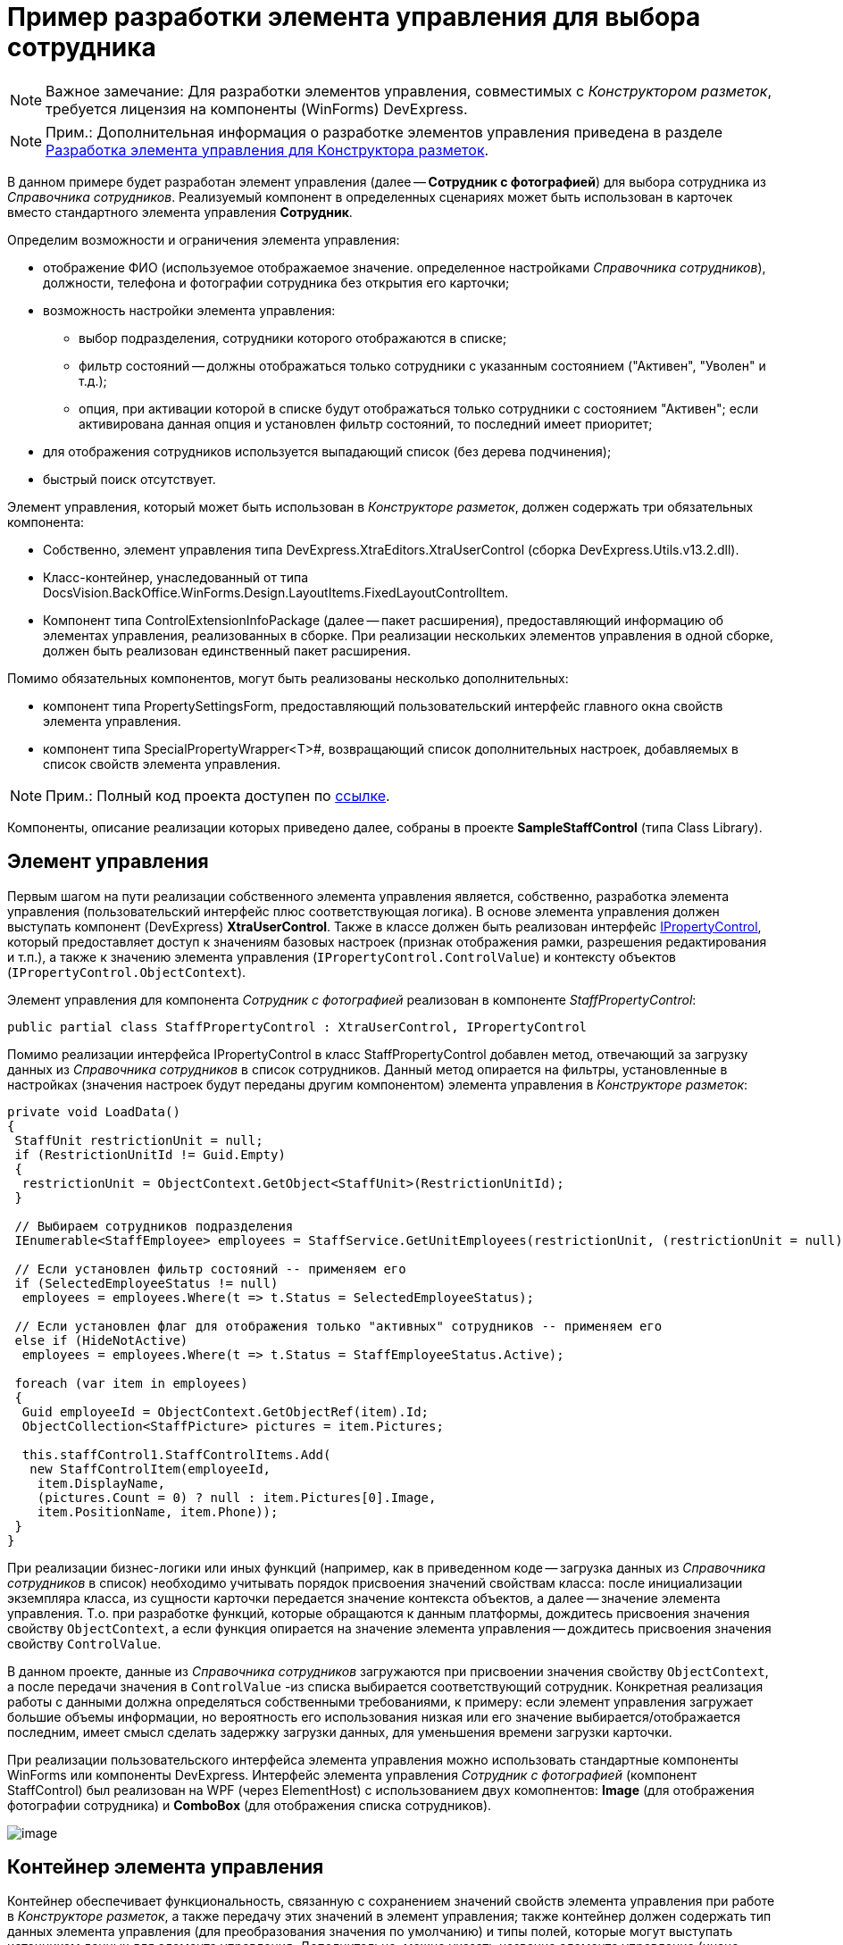 = Пример разработки элемента управления для выбора сотрудника

[NOTE]
====
[.note__title]#Важное замечание:# Для разработки элементов управления, совместимых с _Конструктором разметок_, требуется лицензия на компоненты (WinForms) DevExpress.
====

[NOTE]
====
[.note__title]#Прим.:# Дополнительная информация о разработке элементов управления приведена в разделе xref:development-manual/dm_cretatesolution_createcontrol.adoc[Разработка элемента управления для Конструктора разметок].
====

В данном примере будет разработан элемент управления (далее -- *Сотрудник с фотографией*) для выбора сотрудника из _Справочника сотрудников_. Реализуемый компонент в определенных сценариях может быть использован в карточек вместо стандартного элемента управления [.ph .uicontrol]*Сотрудник*.

Определим возможности и ограничения элемента управления:

* отображение ФИО (используемое отображаемое значение. определенное настройками _Справочника сотрудников_), должности, телефона и фотографии сотрудника без открытия его карточки;
* возможность настройки элемента управления:
** выбор подразделения, сотрудники которого отображаются в списке;
** фильтр состояний -- должны отображаться только сотрудники с указанным состоянием ("Активен", "Уволен" и т.д.);
** опция, при активации которой в списке будут отображаться только сотрудники с состоянием "Активен"; если активирована данная опция и установлен фильтр состояний, то последний имеет приоритет;
* для отображения сотрудников используется выпадающий список (без дерева подчинения);
* быстрый поиск отсутствует.

Элемент управления, который может быть использован в _Конструкторе разметок_, должен содержать три обязательных компонента:

* Собственно, элемент управления типа DevExpress.XtraEditors.XtraUserControl (сборка DevExpress.Utils.v13.2.dll).
* Класс-контейнер, унаследованный от типа DocsVision.BackOffice.WinForms.Design.LayoutItems.FixedLayoutControlItem.
* Компонент типа ControlExtensionInfoPackage (далее -- пакет расширения), предоставляющий информацию об элементах управления, реализованных в сборке. При реализации нескольких элементов управления в одной сборке, должен быть реализован единственный пакет расширения.

Помимо обязательных компонентов, могут быть реализованы несколько дополнительных:

* компонент типа PropertySettingsForm, предоставляющий пользовательский интерфейс главного окна свойств элемента управления.
* компонент типа SpecialPropertyWrapper<T>#, возвращающий список дополнительных настроек, добавляемых в список свойств элемента управления.

[NOTE]
====
[.note__title]#Прим.:# Полный код проекта доступен по xref:attachment$controlForStaff2.zip[ссылке].
====

Компоненты, описание реализации которых приведено далее, собраны в проекте *SampleStaffControl* (типа Class Library).

== Элемент управления

Первым шагом на пути реализации собственного элемента управления является, собственно, разработка элемента управления (пользовательский интерфейс плюс соответствующая логика). В основе элемента управления должен выступать компонент (DevExpress) *XtraUserControl*. Также в классе должен быть реализован интерфейс xref:api/DocsVision/BackOffice/WinForms/Design/PropertyControls/IPropertyControl_IN.adoc[IPropertyControl], который предоставляет доступ к значениям базовых настроек (признак отображения рамки, разрешения редактирования и т.п.), а также к значению элемента управления (`IPropertyControl.ControlValue`) и контексту объектов (`IPropertyControl.ObjectContext`).

Элемент управления для компонента _Сотрудник с фотографией_ реализован в компоненте _StaffPropertyControl_:

[source,csharp]
----
public partial class StaffPropertyControl : XtraUserControl, IPropertyControl
----

Помимо реализации интерфейса IPropertyControl в класс StaffPropertyControl добавлен метод, отвечающий за загрузку данных из _Справочника сотрудников_ в список сотрудников. Данный метод опирается на фильтры, установленные в настройках (значения настроек будут переданы другим компонентом) элемента управления в _Конструкторе разметок_:

[source,csharp]
----
private void LoadData()
{
 StaffUnit restrictionUnit = null;
 if (RestrictionUnitId != Guid.Empty)
 {
  restrictionUnit = ObjectContext.GetObject<StaffUnit>(RestrictionUnitId);
 }

 // Выбираем сотрудников подразделения
 IEnumerable<StaffEmployee> employees = StaffService.GetUnitEmployees(restrictionUnit, (restrictionUnit = null) ? true : false, false);

 // Если установлен фильтр состояний -- применяем его
 if (SelectedEmployeeStatus != null)
  employees = employees.Where(t => t.Status = SelectedEmployeeStatus);

 // Если установлен флаг для отображения только "активных" сотрудников -- применяем его
 else if (HideNotActive)
  employees = employees.Where(t => t.Status = StaffEmployeeStatus.Active);
 
 foreach (var item in employees)
 {
  Guid employeeId = ObjectContext.GetObjectRef(item).Id;
  ObjectCollection<StaffPicture> pictures = item.Pictures;

  this.staffControl1.StaffControlItems.Add(
   new StaffControlItem(employeeId,
    item.DisplayName,
    (pictures.Count = 0) ? null : item.Pictures[0].Image,
    item.PositionName, item.Phone));
 }
}     
----

При реализации бизнес-логики или иных функций (например, как в приведенном коде -- загрузка данных из _Справочника сотрудников_ в список) необходимо учитывать порядок присвоения значений свойствам класса: после инициализации экземпляра класса, из сущности карточки передается значение контекста объектов, а далее -- значение элемента управления. Т.о. при разработке функций, которые обращаются к данным платформы, дождитесь присвоения значения свойству `ObjectContext`, а если функция опирается на значение элемента управления -- дождитесь присвоения значения свойству `ControlValue`.

В данном проекте, данные из _Справочника сотрудников_ загружаются при присвоении значения свойству `ObjectContext`, а после передачи значения в `ControlValue` -из списка выбирается соответствующий сотрудник. Конкретная реализация работы с данными должна определяться собственными требованиями, к примеру: если элемент управления загружает большие объемы информации, но вероятность его использования низкая или его значение выбирается/отображается последним, имеет смысл сделать задержку загрузки данных, для уменьшения времени загрузки карточки.

При реализации пользовательского интерфейса элемента управления можно использовать стандартные компоненты WinForms или компоненты DevExpress. Интерфейс элемента управления _Сотрудник с фотографией_ (компонент StaffControl) был реализован на WPF (через ElementHost) с использованием двух комопнентов: *Image* (для отображения фотографии сотрудника) и *ComboBox* (для отображения списка сотрудников).

image::usercontrol_visualstudio.png[image]

== Контейнер элемента управления

Контейнер обеспечивает функциональность, связанную с сохранением значений свойств элемента управления при работе в _Конструкторе разметок_, а также передачу этих значений в элемент управления; также контейнер должен содержать тип данных элемента управления (для преобразования значения по умолчанию) и типы полей, которые могут выступать источником данных для элемента управления. Дополнительно, можно указать название элемента управление (иначе будет использовано название класса) и иконку для отображения элемента управления на панели инструментов _Конструктора разметок_.

Класс контейнера должен быть унаследован от типа DocsVision.BackOffice.WinForms.Design.LayoutItems.FixedLayoutControlItem<T>#, в котором T -- тип, в котором реализован элемент управления (предыдущий шаг).

Для компонента _Сотрудник с фотографией_ контейнер реализован в классе StaffControlLayoutItem. Данный класс содержит свойства, которые обеспечивают сохранение свойств (должны быть отмечены атрибутом DevExpress.Utils.Serializing.XtraSerializableProperty) "Подразделение", "Состояние" и "Скрывать неактивных сотрудников":

[source,csharp]
----
// Подразделение
[XtraSerializableProperty]
public Guid RestrictionUnitId
{
 get
 {
  if (base.PropertyControl != null)
   return base.PropertyControl.RestrictionUnitId;
  return restrictionUnitId;
 }
 set
 {
  if (this.PropertyControl != null)
   this.PropertyControl.RestrictionUnitId = value;
  restrictionUnitId = value;
 }
}
 
// Состояние
[XtraSerializableProperty]
public StaffEmployeeStatus? SelectedEmployeeStatus
{
 get
 {
  if (base.PropertyControl != null)
   return base.PropertyControl.SelectedEmployeeStatus;
  return selectedEmployeeStatus;
 }
 set
 {
  if (this.PropertyControl != null)
   this.PropertyControl.SelectedEmployeeStatus = value;
  selectedEmployeeStatus = value;
 }
}

// Скрывать сотрудников с состоянием, отличным от Активен
[XtraSerializableProperty]
public bool HideNotActive
{
 get
 {
  if (base.PropertyControl != null)
   return base.PropertyControl.HideNotActive;
  return hideNotActive;
 }
 set
 {
  if (this.PropertyControl != null)
   this.PropertyControl.HideNotActive = value;
  hideNotActive = value;
 }
}
----

[NOTE]
====
[.note__title]#Прим.:# Значение свойства, не отмеченные атрибутом XtraSerializableProperty при выходе из _Конструктора разметок_ сохранены не будут.
====

Помимо этого, крайне важно обеспечить передачу значений свойств в свой элемент управления, для чего переопределяем свойство `Control`:

[source,pre,codeblock]
----
public override Control Control
{
 get
 {
  return base.Control;
 }
 set
 {
  base.Control = value;
  if (value != null)
  {
   // Передача значений свойств в элемент управления
   this.PropertyControl.RestrictionUnitId = restrictionUnitId;
   this.PropertyControl.SelectedEmployeeStatus = selectedEmployeeStatus;
   this.PropertyControl.HideNotActive = hideNotActive;
  }
 }
}
----

Если источником данных для элемента управления выступает ссылочное поле, то в классе контейнера можно реализовать дополнительный интерфейс DocsVision.BackOffice.WinForms.Design.LayoutItems.IReferencePropertyItem, который определяет свойства для ограничения источника (тип карточки и её секция) данных элемента управления:

[source,csharp]
----
public Guid CardTypeId
{
 get { return RefStaff.ID; }
}

public Guid SectionTypeId
{
 get { return RefStaff.Employees.ID; }
}
----

== Пакет расширения

Последним обязательным компонентом является класс, предоставляющий информацию обо всех элементах управления, реализованных в сборке.

При подключении сборки, _Конструктор разметок_ определяет наличие в ней класса DocsVision.BackOffice.WinForms.Design.ControlExtensionInfoPackage, из которого он получает информацию об элементах управления.

В данном примере тип ControlExtensionInfoPackage реализован в классе ExtensionPackage:

[source,pre,codeblock]
----
public sealed class ExtensionPackage : ControlExtensionInfoPackage
{
 public override ControlExtensionInfo[] GetControlExtensions()
 {
  return new ControlExtensionInfo[]
  {
   new ControlExtensionInfo(typeof(StaffControlLayoutItem), typeof(StaffControlWrapper),typeof(StaffPropertySettingsForm))
  };
 }
} 
----

В конструктор ControlExtensionInfo должен быть передан тип *контейнера элемента управления*, и, при необходимости (если были реализованы), типы компонентов, предоставляющих список дополнительных настроек элемента управления и главное окно настройки параметров элемента управления.

На этом обязательная часть разработки закончена, но для соответствия элемента управления _Сотрудник с фотографией_ критериям, определенным ранее, необходимо добавить возможность его настройки.

[NOTE]
====
[.note__title]#Прим.:# Если возможность настройки не предполагается, то следующим шагом является регистрация сборки.
====

== Главное окно свойств элемента управления

Для элемента управления _Сотрудник с фотографией_ определено три требования, связанных с настройкой: возможность выбора подразделения, сотрудники которого будут отображаться в списке, фильтр состояния отображаемых сотрудников, а также настройка, при активации которой в списке будут отображаться только сотрудники в состоянии "Активен".

Для настройки элемента управления _Конструктор разметок_ предлагает использовать специальную форму, открываемую при выборе команды [.ph .uicontrol]*Свойства* из контекстного меню элемента управления. Именно на данную форму вынесем флаг, ограничивающий отображение сотрудников с признаком "Активен".

Для того, чтобы реализовать в своем проекте такой компонент, достаточно создать новый класс и унаследовать его от типа DocsVision.BackOffice.WinForms.Design.PropertySettingsForm.

В данном решении компонент для настройки элемента управления реализован в StaffPropertySettingsForm. В дизайн компонента была добавлена требуемый флаг:

image::usercontrol_layoutsdesigner_config.png[image]

В коде были переопределены методы для сохранения и получения значений собственной настройки:

[source,csharp]
----
// Загрузка значения
protected override void LoadPropertyAttributes()
{
 base.LoadPropertyAttributes();
 if (this.PropertyItem != null)
 {
  hideNotActive.Checked = ((StaffControlLayoutItem)this.PropertyItem).HideNotActive;
 }
}

// Сохранение значения
protected override void UpdatePropertyAttributes()
{
 base.UpdatePropertyAttributes();
 if (this.PropertyItem != null)
 {
  ((StaffControlLayoutItem)this.PropertyItem).HideNotActive = hideNotActive.Checked;
 }
}
----

Для того, чтобы ограничить типы полей, которые могут выступать в качестве источника данных, в базовом классе предусмотрен метод IsSectionFieldSupported, который требуется переопределить, добавив логику проверки поля перед отображением в списке доступных полей:

[source,pre,codeblock]
----
protected override bool IsSectionFieldSupported(SectionField sectionField)
{
 // Поддерживается только Справочник сотрудников -- секция Сотрудники
 return sectionField.LinkedCardTypeId = RefStaff.ID && sectionField.LinkedSectionId = RefStaff.Employees.ID;
}
----

[NOTE]
====
[.note__title]#Прим.:# Тип данного компонента должен быть указан в пакете расширения.
====

== Свойства элемента управления

Основной набор настроек элемента управления открывается после нажатия кнопки [.ph .uicontrol]*Больше* в главном окне настроек. Чтобы добавить собственные настройки в данный список необходимо реализовать класс с базовым типом DocsVision.BackOffice.WinForms.Design.PropertyWrappers.SpecialPropertyWrapper<T>#, где T -- тип контейнера элемента управления.

Для элемента управления _Сотрудник с фотографией_ данный компонент был реализован в классе StaffControlWrapper, в котором определены два свойства по требованиям к функциональности настройки элемента управления: возможность выбора подразделения и фильтра состояний.

[source,pre,codeblock]
----
[Category("Дополнительные настройки"), DisplayName("Подразделение"), Description("Будут выведены только сотрудники указанного подразделения и подчиненных подразделений")]
[TypeConverter(typeof(UnitConverter))]
[Editor(typeof(RestrictionUnitEditor), typeof(UITypeEditor))]
public Guid RestrictionUnitId
{
 get
 {
  return this.Item.RestrictionUnitId;
 }
 set
 {
  this.Item.RestrictionUnitId = value;
 }
}
      
[Category("Дополнительные настройки"), DisplayName("Состояние"), Description("Будут выведены только сотрудники с указанным состоянием")]
[TypeConverter(typeof(StaffEmployeeStatusConverter))]
public StaffEmployeeStatus? SelectedEmployeeStatus
{
 get
 {
  return this.Item.SelectedEmployeeStatus;
 }
 set
 {
  this.Item.SelectedEmployeeStatus = value;
 }
}
----

Для того, чтобы настройка попадала в собственную секцию настроек, а также имела нужное название, к свойствам должны быть добавлены атрибуты: Category, DisplayName и Description (дополнительная информация). Свойства передают или получают свои значения из контейнера элемента управления, который, в свою очередь, получает или передает значения в сам элемент управления.

Дополнительный атрибут TypeConverter указывает на необходимость предварительной обработки значения свойства перед его отображением (пример реализации см. в коде).

Атрибут Editor позволяет указать собственный редактор для выбора значения свойства (пример реализации см. в коде).

[NOTE]
====
[.note__title]#Прим.:# Тип данного компонента должен быть указан в пакете расширения.
====

== Регистрация компонента

После разработки обязательных компонентов необходимо зарегистрировать сборку. Для этого:

. В редакторе реестра откройте ветку:
* HKEY_CURRENT_USER\Software\DocsVision\BackOffice\5.5\Client\PropertyControls -- для текущего пользователя;
* HKEY_LOCAL_MACHINE\Software\DocsVision\BackOffice\5.5\Client\PropertyControls -- для всех пользователей.
. Добавьте новый строковый параметр с любым названием. В значении добавленного параметра должен быть указан путь к сборке компонента или строгое имя сборки:
* Полный путь к сборке -- если сборка не зарегистрирована в GAC. Например: `C:\Users\KurkinSA\AppData\Local\Docsvision\5.5\Client\Docsvision.TreeControl.dll`.
* Строгое имя сборки -- если сборка зарегистрирована в GAC. Например: `Docsvision.TreeControl, Version=1.0.0.0, Culture=neutral, PublicKeyToken=7148afe997f90519`.

После того, как компонент зарегистрирован, после повторного входа в {dv} Windows-клиент на панель инструментов будет представлен разработанный элемент управления:

image::usercontrol_layoutsdesigner_controls.png[image]

Для нового элемента управления доступны все настройки, определенные начальными условиями:

image::usercontrol_layoutsdesigner_control_config.png[image]

При работе с карточкой элемент управления _Сотрудник с фотографией_ выглядит так:

image::usercontrol_card.png[image]
